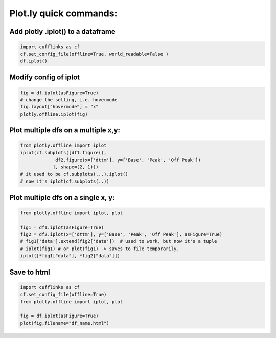 Plot.ly quick commands:
-------------------------

Add plotly .iplot() to a dataframe
==================================

.. code-block:: python    

    import cufflinks as cf
    cf.set_config_file(offline=True, world_readable=False )
    df.iplot()


Modify config of iplot
========================

.. code-block:: python

    fig = df.iplot(asFigure=True)
    # change the setting, i.e. hovermode
    fig.layout["hovermode"] = "x"
    plotly.offline.iplot(fig)



Plot multiple dfs on a multiple x,y:
=======================================

.. code-block:: python
    
    from plotly.offline import iplot
    iplot(cf.subplots([df1.figure(), 
                 df2.figure(x=['dttm'], y=['Base', 'Peak', 'Off Peak'])
                ], shape=(2, 1)))  
    # it used to be cf.subplots(...).iplot() 
    # now it's iplot(cf.subplots(..))
                

Plot multiple dfs on a single x, y:
========================================

.. code-block:: python


    from plotly.offline import iplot, plot  

    fig1 = df1.iplot(asFigure=True)
    fig2 = df2.iplot(x=['dttm'], y=['Base', 'Peak', 'Off Peak'], asFigure=True)
    # fig1['data'].extend(fig2['data'])  # used to work, but now it's a tuple
    # iplot(fig1) # or plot(fig1) -> saves to file temporarily.
    iplot([*fig1["data"], *fig2["data"]])

Save to html
=========================================

.. code-block:: python


    import cufflinks as cf
    cf.set_config_file(offline=True)
    from plotly.offline import iplot, plot  
    
    fig = df.iplot(asFigure=True)
    plot(fig,filename="df_name.html")
